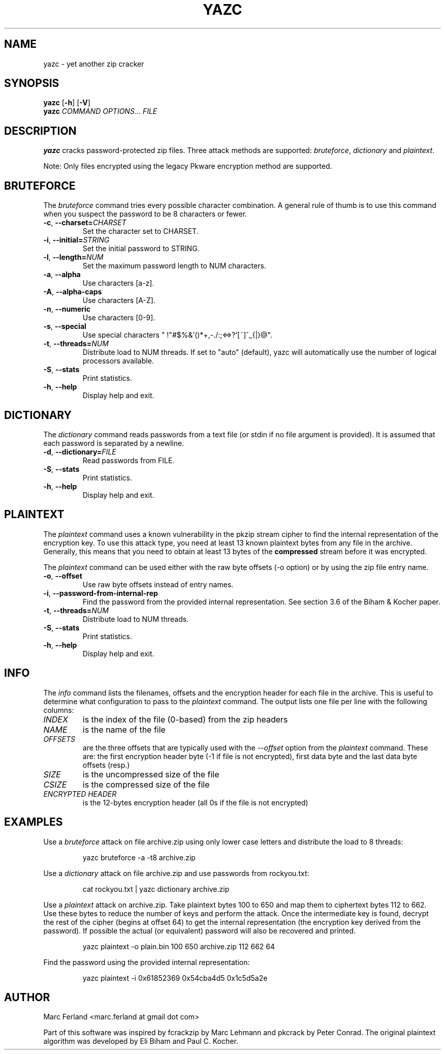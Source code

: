 .\" Copyright (C) 2012-2021 Marc Ferland
.\"
.\" This program is free software: you can redistribute it and/or modify
.\" it under the terms of the GNU General Public License as published by
.\" the Free Software Foundation, either version 3 of the License, or
.\" (at your option) any later version.
.\"
.\" This program is distributed in the hope that it will be useful,
.\" but WITHOUT ANY WARRANTY; without even the implied warranty of
.\" MERCHANTABILITY or FITNESS FOR A PARTICULAR PURPOSE.  See the
.\" GNU General Public License for more details.
.\"
.\" You should have received a copy of the GNU General Public License
.\" along with this program.  If not, see <http://www.gnu.org/licenses/>.
.\" Process this file with
.\" groff -man -Tascii yazc.1
.\"
.TH YAZC 1
.SH NAME
yazc \- yet another zip cracker
.SH SYNOPSIS
.\" set vertical line break space to 0
.PD 0
.B yazc\fR [\fB\-h\fR] [\fB\-V\fR]
.PP
.B yazc
.I COMMAND OPTIONS\fR... \fIFILE
.PD 1
.SH DESCRIPTION
.B yazc
cracks password-protected zip files. Three attack methods are
supported: \fIbruteforce\fR, \fIdictionary\fR and \fIplaintext\fR.
.PP
Note: Only files encrypted using the legacy Pkware encryption method
are supported.
.PP
.SH BRUTEFORCE
The \fIbruteforce\fR command tries every possible character
combination. A general rule of thumb is to use this command when you
suspect the password to be 8 characters or fewer.
.TP
.BR \-c ", " \-\-charset=\fICHARSET\fR
Set the character set to CHARSET.
.TP
.BR \-i ", " \-\-initial=\fISTRING\fR
Set the initial password to STRING.
.TP
.BR \-l ", " \-\-length=\fINUM\fR
Set the maximum password length to NUM characters.
.TP
.BR \-a ", " \-\-alpha
Use characters [a-z].
.TP
.BR \-A ", " \-\-alpha-caps
Use characters [A-Z].
.TP
.BR \-n ", " \-\-numeric
Use characters [0-9].
.TP
.BR \-s ", " \-\-special
Use special characters " !\(dq#$%&'()*+,-./:;<=>?`[~]^_{|}@".
.TP
.BR \-t ", " \-\-threads=\fINUM\fR
Distribute load to NUM threads. If set to "auto" (default), yazc will
automatically use the number of logical processors available.
.TP
.BR \-S ", " \-\-stats
Print statistics.
.TP
.BR \-h ", " \-\-help
Display help and exit.
.SH DICTIONARY
The \fIdictionary\fR command reads passwords from a text file (or
stdin if no file argument is provided). It is assumed that each
password is separated by a newline.
.TP
.BR \-d ", " \-\-dictionary=\fIFILE\fR
Read passwords from FILE.
.TP
.BR \-S ", " \-\-stats
Print statistics.

.TP
.BR \-h ", " \-\-help
Display help and exit.
.SH PLAINTEXT
The \fIplaintext\fR command uses a known vulnerability in the pkzip
stream cipher to find the internal representation of the encryption
key. To use this attack type, you need at least 13 known plaintext
bytes from any file in the archive. Generally, this means that you
need to obtain at least 13 bytes of the \fBcompressed\fR stream before
it was encrypted.
.PP
The \fIplaintext\fR command can be used either with the raw byte
offsets (\-o option) or by using the zip file entry name.
.TP
.BR \-o ", " \-\-offset
Use raw byte offsets instead of entry names.
.TP
.BR \-i ", " \-\-password-from-internal-rep
Find the password from the provided internal representation. See
section 3.6 of the Biham & Kocher paper.
.TP
.BR \-t ", " \-\-threads=\fINUM\fR
Distribute load to NUM threads.
.TP
.BR \-S ", " \-\-stats
Print statistics.
.TP
.BR \-h ", " \-\-help
Display help and exit.
.RE
.SH INFO
The \fIinfo\fR command lists the filenames, offsets and the encryption
header for each file in the archive. This is useful to determine what
configuration to pass to the \fIplaintext\fR command. The output lists
one file per line with the following columns:
.
.
.TP
.I INDEX
is the index of the file (0-based) from the zip headers
.
.
.TP
.I NAME
is the name of the file
.
.
.TP
.I OFFSETS
are the three offsets that are typically used with the
\fI\-\-offset\fR option from the \fIplaintext\fR command. These are:
the first encryption header byte (-1 if file is not encrypted), first
data byte and the last data byte offsets (resp.)
.
.
.TP
.I SIZE
is the uncompressed size of the file
.
.
.TP
.I CSIZE
is the compressed size of the file
.
.
.TP
.I ENCRYPTED HEADER
is the 12-bytes encryption header (all 0s if the file is not encrypted)
.SH EXAMPLES
Use a \fIbruteforce\fR attack on file archive.zip using only lower case
letters and distribute the load to 8 threads:
.PP
.nf
.RS
yazc bruteforce -a -t8 archive.zip
.RE
.fi
.PP
Use a \fIdictionary\fR attack on file archive.zip and use passwords from
rockyou.txt:
.PP
.nf
.RS
cat rockyou.txt | yazc dictionary archive.zip
.RE
.fi
.PP
Use a \fIplaintext\fR attack on archive.zip. Take plaintext bytes 100
to 650 and map them to ciphertext bytes 112 to 662. Use these bytes to
reduce the number of keys and perform the attack. Once the
intermediate key is found, decrypt the rest of the cipher (begins at
offset 64) to get the internal representation (the encryption key
derived from the password). If possible the actual (or equivalent)
password will also be recovered and printed.
.PP
.nf
.RS
yazc plaintext -o plain.bin 100 650 archive.zip 112 662 64
.RE
.fi
.PP
Find the password using the provided internal representation:
.PP
.nf
.RS
yazc plaintext -i 0x61852369 0x54cba4d5 0x1c5d5a2e
.RE
.fi
.SH AUTHOR
Marc Ferland <marc.ferland at gmail dot com>
.PP
Part of this software was inspired by fcrackzip by Marc Lehmann and
pkcrack by Peter Conrad. The original plaintext algorithm was
developed by Eli Biham and Paul C. Kocher.
